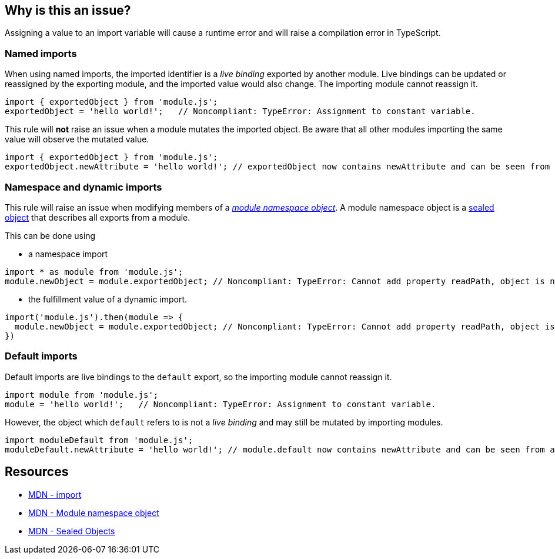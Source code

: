== Why is this an issue?

Assigning a value to an import variable will cause a runtime error and will raise a compilation error in TypeScript.

=== Named imports

When using named imports, the imported identifier is a _live binding_ exported by another module. Live bindings can be updated or reassigned by the exporting module, and the imported value would also change. The importing module cannot reassign it.

[source,javascript]
----
import { exportedObject } from 'module.js';
exportedObject = 'hello world!';   // Noncompliant: TypeError: Assignment to constant variable.
----

This rule will *not* raise an issue when a module mutates the imported object. Be aware that all other modules importing the same value will observe the mutated value.

[source,javascript]
----
import { exportedObject } from 'module.js';
exportedObject.newAttribute = 'hello world!'; // exportedObject now contains newAttribute and can be seen from all other modules importing it
----

=== Namespace and dynamic imports

This rule will raise an issue when modifying members of a https://developer.mozilla.org/en-US/docs/Web/JavaScript/Reference/Operators/import#module_namespace_object[_module namespace object_]. A module namespace object is a https://developer.mozilla.org/en-US/docs/Web/JavaScript/Reference/Global_Objects/Object/seal[sealed object] that describes all exports from a module.

This can be done using

* a namespace import
[source,javascript]
----
import * as module from 'module.js';
module.newObject = module.exportedObject; // Noncompliant: TypeError: Cannot add property readPath, object is not extensible
----

* the fulfillment value of a dynamic import.

[source,javascript]
----
import('module.js').then(module => {
  module.newObject = module.exportedObject; // Noncompliant: TypeError: Cannot add property readPath, object is not extensible
})
----

=== Default imports

Default imports are live bindings to the `default` export, so the importing module cannot reassign it.

[source,javascript]
----
import module from 'module.js';
module = 'hello world!';   // Noncompliant: TypeError: Assignment to constant variable.
----

However, the object which `default` refers to is not a _live binding_ and may still be mutated by importing modules.

[source,javascript]
----
import moduleDefault from 'module.js';
moduleDefault.newAttribute = 'hello world!'; // module.default now contains newAttribute and can be seen from all other modules importing it
----

== Resources
* https://developer.mozilla.org/en-US/docs/Web/JavaScript/Reference/Statements/import[MDN - import]
* https://developer.mozilla.org/en-US/docs/Web/JavaScript/Reference/Operators/import#module_namespace_object[MDN - Module namespace object]
* https://developer.mozilla.org/en-US/docs/Web/JavaScript/Reference/Global_Objects/Object/isSealed#description[MDN - Sealed Objects]
//=== Documentation
//=== Articles & blog posts
//=== Conference presentations
//=== Standards
